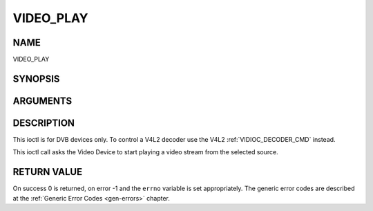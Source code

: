 .. -*- coding: utf-8; mode: rst -*-

.. _VIDEO_PLAY:

==========
VIDEO_PLAY
==========

NAME
----

VIDEO_PLAY

SYNOPSIS
--------

.. c:function:: int ioctl(fd, int request = VIDEO_PLAY)


ARGUMENTS
---------

.. flat-table::
    :header-rows:  0
    :stub-columns: 0


    -  .. row 1

       -  int fd

       -  File descriptor returned by a previous call to open().

    -  .. row 2

       -  int request

       -  Equals VIDEO_PLAY for this command.


DESCRIPTION
-----------

This ioctl is for DVB devices only. To control a V4L2 decoder use the
V4L2 :ref:`VIDIOC_DECODER_CMD` instead.

This ioctl call asks the Video Device to start playing a video stream
from the selected source.


RETURN VALUE
------------

On success 0 is returned, on error -1 and the ``errno`` variable is set
appropriately. The generic error codes are described at the
:ref:`Generic Error Codes <gen-errors>` chapter.
